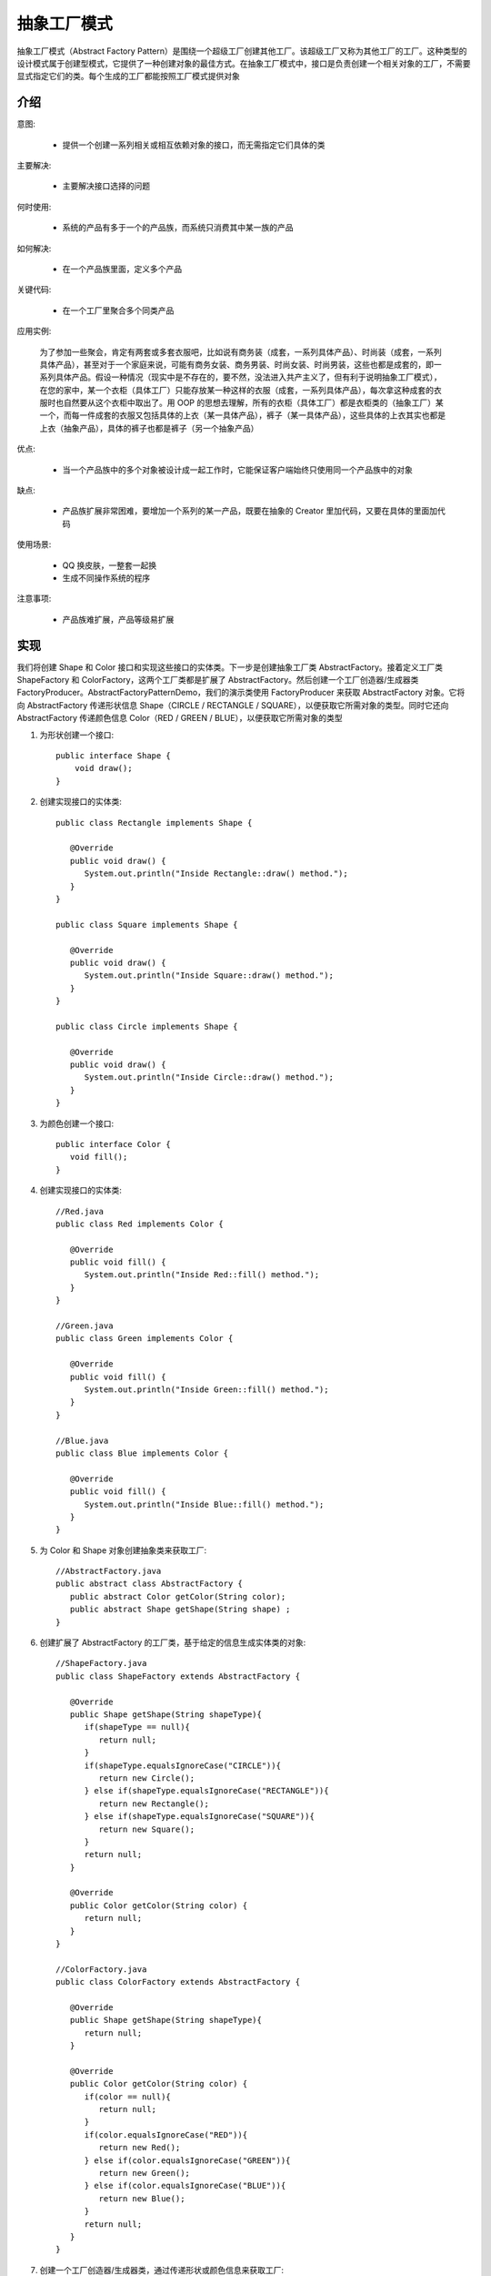 抽象工厂模式
================================================

抽象工厂模式（Abstract Factory Pattern）是围绕一个超级工厂创建其他工厂。该超级工厂又称为其他工厂的工厂。这种类型的设计模式属于创建型模式，它提供了一种创建对象的最佳方式。在抽象工厂模式中，接口是负责创建一个相关对象的工厂，不需要显式指定它们的类。每个生成的工厂都能按照工厂模式提供对象

介绍
--------------------------------------

意图:

 - 提供一个创建一系列相关或相互依赖对象的接口，而无需指定它们具体的类

主要解决:

 - 主要解决接口选择的问题

何时使用:

 - 系统的产品有多于一个的产品族，而系统只消费其中某一族的产品

如何解决:

 - 在一个产品族里面，定义多个产品

关键代码:

 - 在一个工厂里聚合多个同类产品

应用实例:

 为了参加一些聚会，肯定有两套或多套衣服吧，比如说有商务装（成套，一系列具体产品）、时尚装（成套，一系列具体产品），甚至对于一个家庭来说，可能有商务女装、商务男装、时尚女装、时尚男装，这些也都是成套的，即一系列具体产品。假设一种情况（现实中是不存在的，要不然，没法进入共产主义了，但有利于说明抽象工厂模式），在您的家中，某一个衣柜（具体工厂）只能存放某一种这样的衣服（成套，一系列具体产品），每次拿这种成套的衣服时也自然要从这个衣柜中取出了。用 OOP 的思想去理解，所有的衣柜（具体工厂）都是衣柜类的（抽象工厂）某一个，而每一件成套的衣服又包括具体的上衣（某一具体产品），裤子（某一具体产品），这些具体的上衣其实也都是上衣（抽象产品），具体的裤子也都是裤子（另一个抽象产品）

优点:

 - 当一个产品族中的多个对象被设计成一起工作时，它能保证客户端始终只使用同一个产品族中的对象

缺点:

 - 产品族扩展非常困难，要增加一个系列的某一产品，既要在抽象的 Creator 里加代码，又要在具体的里面加代码

使用场景:

 - QQ 换皮肤，一整套一起换

 - 生成不同操作系统的程序

注意事项:

 - 产品族难扩展，产品等级易扩展

实现
--------------------------------------

我们将创建 Shape 和 Color 接口和实现这些接口的实体类。下一步是创建抽象工厂类 AbstractFactory。接着定义工厂类 ShapeFactory 和 ColorFactory，这两个工厂类都是扩展了 AbstractFactory。然后创建一个工厂创造器/生成器类 FactoryProducer。AbstractFactoryPatternDemo，我们的演示类使用 FactoryProducer 来获取 AbstractFactory 对象。它将向 AbstractFactory 传递形状信息 Shape（CIRCLE / RECTANGLE / SQUARE），以便获取它所需对象的类型。同时它还向 AbstractFactory 传递颜色信息 Color（RED / GREEN / BLUE），以便获取它所需对象的类型

.. image:: ./image/abstractfactory-pattern-uml-diagram.png

1. 为形状创建一个接口::

    public interface Shape {
        void draw();
    }

2. 创建实现接口的实体类::

    public class Rectangle implements Shape {

       @Override
       public void draw() {
          System.out.println("Inside Rectangle::draw() method.");
       }
    }

    public class Square implements Shape {

       @Override
       public void draw() {
          System.out.println("Inside Square::draw() method.");
       }
    }

    public class Circle implements Shape {

       @Override
       public void draw() {
          System.out.println("Inside Circle::draw() method.");
       }
    }

3. 为颜色创建一个接口::

    public interface Color {
       void fill();
    }

4. 创建实现接口的实体类::

    //Red.java
    public class Red implements Color {

       @Override
       public void fill() {
          System.out.println("Inside Red::fill() method.");
       }
    }

    //Green.java
    public class Green implements Color {

       @Override
       public void fill() {
          System.out.println("Inside Green::fill() method.");
       }
    }

    //Blue.java
    public class Blue implements Color {

       @Override
       public void fill() {
          System.out.println("Inside Blue::fill() method.");
       }
    }

5. 为 Color 和 Shape 对象创建抽象类来获取工厂::

    //AbstractFactory.java
    public abstract class AbstractFactory {
       public abstract Color getColor(String color);
       public abstract Shape getShape(String shape) ;
    }

6. 创建扩展了 AbstractFactory 的工厂类，基于给定的信息生成实体类的对象::

    //ShapeFactory.java
    public class ShapeFactory extends AbstractFactory {

       @Override
       public Shape getShape(String shapeType){
          if(shapeType == null){
             return null;
          }
          if(shapeType.equalsIgnoreCase("CIRCLE")){
             return new Circle();
          } else if(shapeType.equalsIgnoreCase("RECTANGLE")){
             return new Rectangle();
          } else if(shapeType.equalsIgnoreCase("SQUARE")){
             return new Square();
          }
          return null;
       }

       @Override
       public Color getColor(String color) {
          return null;
       }
    }

    //ColorFactory.java
    public class ColorFactory extends AbstractFactory {

       @Override
       public Shape getShape(String shapeType){
          return null;
       }

       @Override
       public Color getColor(String color) {
          if(color == null){
             return null;
          }
          if(color.equalsIgnoreCase("RED")){
             return new Red();
          } else if(color.equalsIgnoreCase("GREEN")){
             return new Green();
          } else if(color.equalsIgnoreCase("BLUE")){
             return new Blue();
          }
          return null;
       }
    }

7. 创建一个工厂创造器/生成器类，通过传递形状或颜色信息来获取工厂::

    //FactoryProducer.java
    public class FactoryProducer {
       public static AbstractFactory getFactory(String choice){
          if(choice.equalsIgnoreCase("SHAPE")){
             return new ShapeFactory();
          } else if(choice.equalsIgnoreCase("COLOR")){
             return new ColorFactory();
          }
          return null;
       }
    }

8. 使用 FactoryProducer 来获取 AbstractFactory，通过传递类型信息来获取实体类的对象::

    //AbstractFactoryPatternDemo.java
    public class AbstractFactoryPatternDemo {
       public static void main(String[] args) {

          //获取形状工厂
          AbstractFactory shapeFactory = FactoryProducer.getFactory("SHAPE");

          //获取形状为 Circle 的对象
          Shape shape1 = shapeFactory.getShape("CIRCLE");

          //调用 Circle 的 draw 方法
          shape1.draw();

          //获取形状为 Rectangle 的对象
          Shape shape2 = shapeFactory.getShape("RECTANGLE");

          //调用 Rectangle 的 draw 方法
          shape2.draw();

          //获取形状为 Square 的对象
          Shape shape3 = shapeFactory.getShape("SQUARE");

          //调用 Square 的 draw 方法
          shape3.draw();

          //获取颜色工厂
          AbstractFactory colorFactory = FactoryProducer.getFactory("COLOR");

          //获取颜色为 Red 的对象
          Color color1 = colorFactory.getColor("RED");

          //调用 Red 的 fill 方法
          color1.fill();

          //获取颜色为 Green 的对象
          Color color2 = colorFactory.getColor("Green");

          //调用 Green 的 fill 方法
          color2.fill();

          //获取颜色为 Blue 的对象
          Color color3 = colorFactory.getColor("BLUE");

          //调用 Blue 的 fill 方法
          color3.fill();
       }
    }
